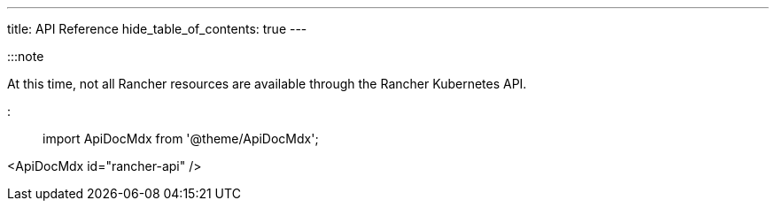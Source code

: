 ---
title: API Reference
hide_table_of_contents: true
---


:::note

At this time, not all Rancher resources are available through the Rancher Kubernetes API.

:::

import ApiDocMdx from '@theme/ApiDocMdx';

<ApiDocMdx id="rancher-api" />